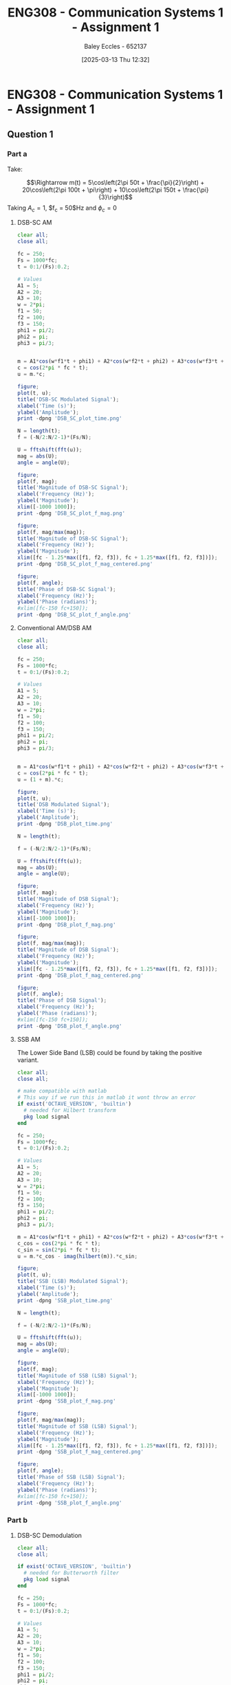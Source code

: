 :PROPERTIES:
:ID:       4e1476b3-c09e-4372-81de-a54b491d8a1d
:END:
#+title: ENG308 - Communication Systems 1 - Assignment 1
#+date: [2025-03-13 Thu 12:32]
#+AUTHOR: Baley Eccles - 652137
#+STARTUP: latexpreview

* ENG308 - Communication Systems 1 - Assignment 1
** Question 1
*** Part a
Take:
\begin{table}[htbp]
  \centering
  \caption{Chosen Values}
  \begin{tabular}{|c|c|c|}
    \hline
    $A_1 = 5$ & $A_2 = 20$ & $A_3 = 10$ \\ \hline
    $f_1 = 50$ & $f_2 = 100 & $f_3 = 150$ \\ \hline
    $\phi_1 = \frac{\pi}{2}$ & $\phi_2 = \pi$ & $\phi_3 = \frac{\pi}{3}$ \\ 
    \hline
  \end{tabular}
  \label{tab:Chosen_Values}
\end{table}
\[\Rightarrow m(t) = 5\cos\left(2\pi 50t + \frac{\pi}{2}\right) + 20\cos\left(2\pi 100t + \pi\right) + 10\cos\left(2\pi 150t + \frac{\pi}{3}\right)\]
Taking $A_c = 1$, $f_c = 50$Hz and $\phi_c = 0$
**** DSB-SC AM
\begin{align*}
  c(t) &= A_c\cos(2\pi f_c t + \phi_c) \\
  &\textrm{Taking } A_c = 1\textrm{, } f_c = 250 \textrm{ and } \phi_c = 0 \\
  u(t) &= m(t) \cdot c(t) \\
  u(t) &= \left[5\cos\left(6\pi + \frac{\pi}{2}\right) +
  10\cos\left(60\pi + \pi\right) +
  20\cos\left(200\pi + \frac{\pi}{3}\right)\right]
  \cdot A_c\cos(2\pi f_c t + \phi_c) \\
\end{align*}

#+BEGIN_SRC octave :exports code :results output :session DSB_SC
clear all;
close all;

fc = 250;
Fs = 1000*fc;
t = 0:1/(Fs):0.2;

# Values
A1 = 5;
A2 = 20;
A3 = 10;
w = 2*pi;
f1 = 50;
f2 = 100;
f3 = 150;
phi1 = pi/2;
phi2 = pi;
phi3 = pi/3;


m = A1*cos(w*f1*t + phi1) + A2*cos(w*f2*t + phi2) + A3*cos(w*f3*t + phi3);
c = cos(2*pi * fc * t);
u = m.*c;

figure;
plot(t, u);
title('DSB-SC Modulated Signal');
xlabel('Time (s)');
ylabel('Amplitude');
print -dpng 'DSB_SC_plot_time.png'

N = length(t);
f = (-N/2:N/2-1)*(Fs/N);

U = fftshift(fft(u));
mag = abs(U);
angle = angle(U);

figure;
plot(f, mag);
title('Magnitude of DSB-SC Signal');
xlabel('Frequency (Hz)');
ylabel('Magnitude');
xlim([-1000 1000]);
print -dpng 'DSB_SC_plot_f_mag.png'

figure;
plot(f, mag/max(mag));
title('Magnitude of DSB-SC Signal');
xlabel('Frequency (Hz)');
ylabel('Magnitude');
xlim([fc - 1.25*max([f1, f2, f3]), fc + 1.25*max([f1, f2, f3])]);
print -dpng 'DSB_SC_plot_f_mag_centered.png'

figure;
plot(f, angle);
title('Phase of DSB-SC Signal');
xlabel('Frequency (Hz)');
ylabel('Phase (radians)');
#xlim([fc-150 fc+150]);
print -dpng 'DSB_SC_plot_f_angle.png'

#+END_SRC

#+RESULTS:
**** Conventional AM/DSB AM
\begin{align*}
  c(t) &= A_c\cos(2\pi f_c t + \phi_c) \\
  &\textrm{Taking } A_c = 1\textrm{, } f_c = 250 \textrm{ and } \phi_c = 0 \\
  u(t) &= (1 + m(t)) \cdot c(t) \\
  u(t) &= (1 + 5\cos\left(2\pi 50t + \frac{\pi}{2}\right) + 20\cos\left(2\pi 100t + \pi\right) + 10\cos\left(2\pi 150t + \frac{\pi}{3}\right)) \cdot \cos(2\pi 250 t)
\end{align*}

#+BEGIN_SRC octave :exports code :results output :session DSB
clear all;
close all;

fc = 250;
Fs = 1000*fc;
t = 0:1/(Fs):0.2;

# Values
A1 = 5;
A2 = 20;
A3 = 10;
w = 2*pi;
f1 = 50;
f2 = 100;
f3 = 150;
phi1 = pi/2;
phi2 = pi;
phi3 = pi/3;


m = A1*cos(w*f1*t + phi1) + A2*cos(w*f2*t + phi2) + A3*cos(w*f3*t + phi3);
c = cos(2*pi * fc * t);
u = (1 + m).*c;

figure;
plot(t, u);
title('DSB Modulated Signal');
xlabel('Time (s)');
ylabel('Amplitude');
print -dpng 'DSB_plot_time.png'

N = length(t);

f = (-N/2:N/2-1)*(Fs/N);

U = fftshift(fft(u));
mag = abs(U);
angle = angle(U);

figure;
plot(f, mag);
title('Magnitude of DSB Signal');
xlabel('Frequency (Hz)');
ylabel('Magnitude');
xlim([-1000 1000]);
print -dpng 'DSB_plot_f_mag.png'

figure;
plot(f, mag/max(mag));
title('Magnitude of DSB Signal');
xlabel('Frequency (Hz)');
ylabel('Magnitude');
xlim([fc - 1.25*max([f1, f2, f3]), fc + 1.25*max([f1, f2, f3])]);
print -dpng 'DSB_plot_f_mag_centered.png'

figure;
plot(f, angle);
title('Phase of DSB Signal');
xlabel('Frequency (Hz)');
ylabel('Phase (radians)');
#xlim([fc-150 fc+150]);
print -dpng 'DSB_plot_f_angle.png'

#+END_SRC

#+RESULTS:
**** SSB AM
\begin{align*}
  c(t) &= A_c\cos(2\pi f_c t + \phi_c) \\
  &\textrm{Taking } A_c = 1\textrm{, } f_c = 250 \textrm{ and } \phi_c = 0 \\
  u(t) &= m(t)\cdot c(t) \mp \hat{m}(t)\cdot c(t) \\
  &\textrm{Taking the negative variant/upper side band (USB)} \\
  \hat{m}(t) &= m(t) * \frac{1}{\pi t}\\
  u(t) &= \left[5\cos\left(2\pi 50t + \frac{\pi}{2}\right) + 20\cos\left(2\pi 100t + \pi\right) + 10\cos\left(2\pi 150t + \frac{\pi}{3}\right) \right]
  \cdot \cos(2\pi 250 t) \\
  &- \left[\left[5\cos\left(2\pi 50t + \frac{\pi}{2}\right) + 20\cos\left(2\pi 100t + \pi\right) + 10\cos\left(2\pi 150t + \frac{\pi}{3}\right) \right] * \frac{1}{\pi t} \right]\cdot
  \cos(2\pi 250 t)
\end{align*}
The Lower Side Band (LSB) could be found by taking the positive variant.

#+BEGIN_SRC octave :exports code :results output :session SSB
clear all;
close all;

# make compatible with matlab
# This way if we run this in matlab it wont throw an error
if exist('OCTAVE_VERSION', 'builtin')
  # needed for Hilbert transform
  pkg load signal
end

fc = 250;
Fs = 1000*fc;
t = 0:1/(Fs):0.2;

# Values
A1 = 5;
A2 = 20;
A3 = 10;
w = 2*pi;
f1 = 50;
f2 = 100;
f3 = 150;
phi1 = pi/2;
phi2 = pi;
phi3 = pi/3;

m = A1*cos(w*f1*t + phi1) + A2*cos(w*f2*t + phi2) + A3*cos(w*f3*t + phi3);
c_cos = cos(2*pi * fc * t);
c_sin = sin(2*pi * fc * t);
u = m.*c_cos - imag(hilbert(m)).*c_sin;

figure;
plot(t, u);
title('SSB (LSB) Modulated Signal');
xlabel('Time (s)');
ylabel('Amplitude');
print -dpng 'SSB_plot_time.png'

N = length(t);

f = (-N/2:N/2-1)*(Fs/N);

U = fftshift(fft(u));
mag = abs(U);
angle = angle(U);

figure;
plot(f, mag);
title('Magnitude of SSB (LSB) Signal');
xlabel('Frequency (Hz)');
ylabel('Magnitude');
xlim([-1000 1000]);
print -dpng 'SSB_plot_f_mag.png'

figure;
plot(f, mag/max(mag));
title('Magnitude of SSB (LSB) Signal');
xlabel('Frequency (Hz)');
ylabel('Magnitude');
xlim([fc - 1.25*max([f1, f2, f3]), fc + 1.25*max([f1, f2, f3])]);
print -dpng 'SSB_plot_f_mag_centered.png'

figure;
plot(f, angle);
title('Phase of SSB (LSB) Signal');
xlabel('Frequency (Hz)');
ylabel('Phase (radians)');
#xlim([fc-150 fc+150]);
print -dpng 'SSB_plot_f_angle.png'

#+END_SRC

#+RESULTS:
*** Part b

**** DSB-SC Demodulation

#+BEGIN_SRC octave :exports code :results output :session DSB_SC_Demodulation
clear all;
close all;

if exist('OCTAVE_VERSION', 'builtin')
  # needed for Butterworth filter
  pkg load signal
end

fc = 250;
Fs = 1000*fc;
t = 0:1/(Fs):0.2;

# Values
A1 = 5;
A2 = 20;
A3 = 10;
w = 2*pi;
f1 = 50;
f2 = 100;
f3 = 150;
phi1 = pi/2;
phi2 = pi;
phi3 = pi/3;

m = A1*cos(w*f1*t + phi1) + A2*cos(w*f2*t + phi2) + A3*cos(w*f3*t + phi3);
c = cos(2*pi * fc * t);
u = m.*c;

figure;
plot(t, m);
title('DSB-SC Message Signal');
xlabel('Time (s)');
ylabel('Amplitude');
print -dpng 'DSB_SC_plot_time_message.png'

# Demodulation
r = u.*c;

order = 5;
cutoff = 1.5*fc/Fs;
[b, a] = butter(order, cutoff, 'low');

# Use filtfilt, which applies the filter both forwards and backwards
# This cancels out the phase shift from the butterworth filter
# I dont this works for real time applications
# We cannot apply a filter backwards in real time
# We can calculate the filters phase delay, I think?
y = filtfilt(b, a, r);
#y = filter(b, a, r);

figure;
plot(t, y);
title('DSB-SC Demodulated Signal');
xlabel('Time (s)');
ylabel('Amplitude');
print -dpng 'DSB_SC_plot_time_demodulated.png'



#+END_SRC

#+RESULTS:

